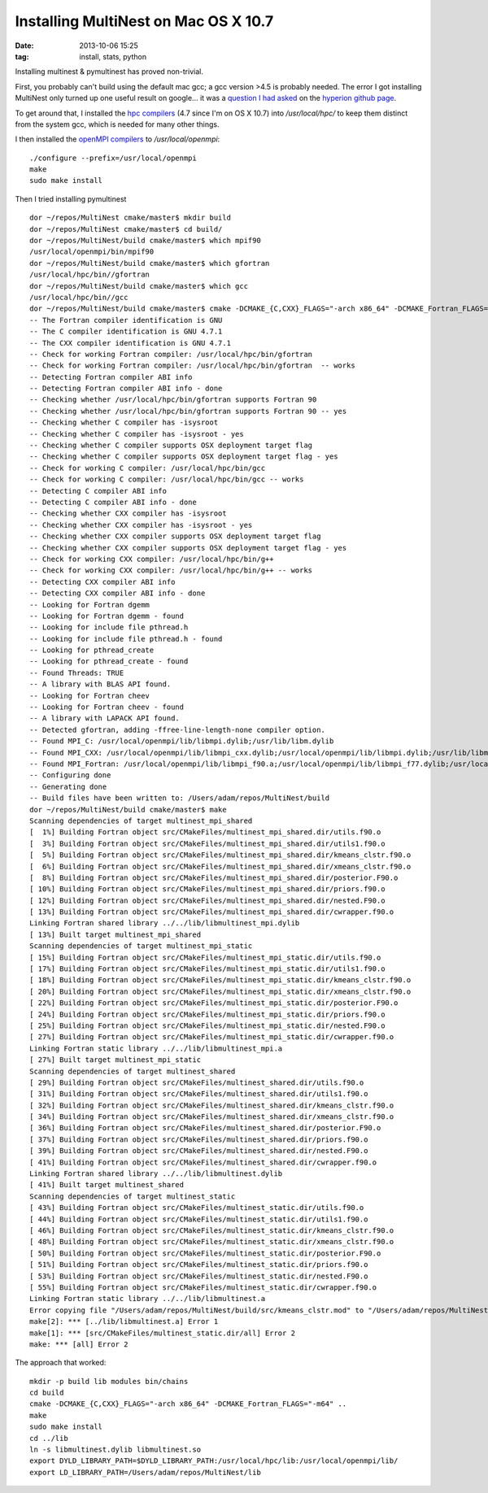 Installing MultiNest on Mac OS X 10.7
=====================================
:date: 2013-10-06 15:25
:tag: install, stats, python

Installing multinest & pymultinest has proved non-trivial.

First, you probably can't build using the default mac gcc; a gcc version >4.5
is probably needed.  The error I got installing MultiNest only turned up one
useful result on google... it was a `question I had asked
<https://github.com/hyperion-rt/hyperion/issues/23>`_ on the `hyperion github
page <https://github.com/hyperion-rt>`_.

To get around that, I installed the `hpc compilers
<http://hpc.sourceforge.net/>`_ (4.7 since I'm on OS X 10.7) into
`/usr/local/hpc/` to keep them distinct from the system gcc, which is needed
for many other things.

I then installed the `openMPI compilers <http://www.open-mpi.org/>`_ to `/usr/local/openmpi`::

    ./configure --prefix=/usr/local/openmpi
    make
    sudo make install

Then I tried installing pymultinest

:: 


    dor ~/repos/MultiNest cmake/master$ mkdir build
    dor ~/repos/MultiNest cmake/master$ cd build/
    dor ~/repos/MultiNest/build cmake/master$ which mpif90
    /usr/local/openmpi/bin/mpif90
    dor ~/repos/MultiNest/build cmake/master$ which gfortran
    /usr/local/hpc/bin//gfortran
    dor ~/repos/MultiNest/build cmake/master$ which gcc
    /usr/local/hpc/bin//gcc
    dor ~/repos/MultiNest/build cmake/master$ cmake -DCMAKE_{C,CXX}_FLAGS="-arch x86_64" -DCMAKE_Fortran_FLAGS="-m64" ..
    -- The Fortran compiler identification is GNU
    -- The C compiler identification is GNU 4.7.1
    -- The CXX compiler identification is GNU 4.7.1
    -- Check for working Fortran compiler: /usr/local/hpc/bin/gfortran
    -- Check for working Fortran compiler: /usr/local/hpc/bin/gfortran  -- works
    -- Detecting Fortran compiler ABI info
    -- Detecting Fortran compiler ABI info - done
    -- Checking whether /usr/local/hpc/bin/gfortran supports Fortran 90
    -- Checking whether /usr/local/hpc/bin/gfortran supports Fortran 90 -- yes
    -- Checking whether C compiler has -isysroot
    -- Checking whether C compiler has -isysroot - yes
    -- Checking whether C compiler supports OSX deployment target flag
    -- Checking whether C compiler supports OSX deployment target flag - yes
    -- Check for working C compiler: /usr/local/hpc/bin/gcc
    -- Check for working C compiler: /usr/local/hpc/bin/gcc -- works
    -- Detecting C compiler ABI info
    -- Detecting C compiler ABI info - done
    -- Checking whether CXX compiler has -isysroot
    -- Checking whether CXX compiler has -isysroot - yes
    -- Checking whether CXX compiler supports OSX deployment target flag
    -- Checking whether CXX compiler supports OSX deployment target flag - yes
    -- Check for working CXX compiler: /usr/local/hpc/bin/g++
    -- Check for working CXX compiler: /usr/local/hpc/bin/g++ -- works
    -- Detecting CXX compiler ABI info
    -- Detecting CXX compiler ABI info - done
    -- Looking for Fortran dgemm
    -- Looking for Fortran dgemm - found
    -- Looking for include file pthread.h
    -- Looking for include file pthread.h - found
    -- Looking for pthread_create
    -- Looking for pthread_create - found
    -- Found Threads: TRUE
    -- A library with BLAS API found.
    -- Looking for Fortran cheev
    -- Looking for Fortran cheev - found
    -- A library with LAPACK API found.
    -- Detected gfortran, adding -ffree-line-length-none compiler option.
    -- Found MPI_C: /usr/local/openmpi/lib/libmpi.dylib;/usr/lib/libm.dylib
    -- Found MPI_CXX: /usr/local/openmpi/lib/libmpi_cxx.dylib;/usr/local/openmpi/lib/libmpi.dylib;/usr/lib/libm.dylib
    -- Found MPI_Fortran: /usr/local/openmpi/lib/libmpi_f90.a;/usr/local/openmpi/lib/libmpi_f77.dylib;/usr/local/openmpi/lib/libmpi.dylib;/usr/lib/libm.dylib
    -- Configuring done
    -- Generating done
    -- Build files have been written to: /Users/adam/repos/MultiNest/build
    dor ~/repos/MultiNest/build cmake/master$ make
    Scanning dependencies of target multinest_mpi_shared
    [  1%] Building Fortran object src/CMakeFiles/multinest_mpi_shared.dir/utils.f90.o
    [  3%] Building Fortran object src/CMakeFiles/multinest_mpi_shared.dir/utils1.f90.o
    [  5%] Building Fortran object src/CMakeFiles/multinest_mpi_shared.dir/kmeans_clstr.f90.o
    [  6%] Building Fortran object src/CMakeFiles/multinest_mpi_shared.dir/xmeans_clstr.f90.o
    [  8%] Building Fortran object src/CMakeFiles/multinest_mpi_shared.dir/posterior.F90.o
    [ 10%] Building Fortran object src/CMakeFiles/multinest_mpi_shared.dir/priors.f90.o
    [ 12%] Building Fortran object src/CMakeFiles/multinest_mpi_shared.dir/nested.F90.o
    [ 13%] Building Fortran object src/CMakeFiles/multinest_mpi_shared.dir/cwrapper.f90.o
    Linking Fortran shared library ../../lib/libmultinest_mpi.dylib
    [ 13%] Built target multinest_mpi_shared
    Scanning dependencies of target multinest_mpi_static
    [ 15%] Building Fortran object src/CMakeFiles/multinest_mpi_static.dir/utils.f90.o
    [ 17%] Building Fortran object src/CMakeFiles/multinest_mpi_static.dir/utils1.f90.o
    [ 18%] Building Fortran object src/CMakeFiles/multinest_mpi_static.dir/kmeans_clstr.f90.o
    [ 20%] Building Fortran object src/CMakeFiles/multinest_mpi_static.dir/xmeans_clstr.f90.o
    [ 22%] Building Fortran object src/CMakeFiles/multinest_mpi_static.dir/posterior.F90.o
    [ 24%] Building Fortran object src/CMakeFiles/multinest_mpi_static.dir/priors.f90.o
    [ 25%] Building Fortran object src/CMakeFiles/multinest_mpi_static.dir/nested.F90.o
    [ 27%] Building Fortran object src/CMakeFiles/multinest_mpi_static.dir/cwrapper.f90.o
    Linking Fortran static library ../../lib/libmultinest_mpi.a
    [ 27%] Built target multinest_mpi_static
    Scanning dependencies of target multinest_shared
    [ 29%] Building Fortran object src/CMakeFiles/multinest_shared.dir/utils.f90.o
    [ 31%] Building Fortran object src/CMakeFiles/multinest_shared.dir/utils1.f90.o
    [ 32%] Building Fortran object src/CMakeFiles/multinest_shared.dir/kmeans_clstr.f90.o
    [ 34%] Building Fortran object src/CMakeFiles/multinest_shared.dir/xmeans_clstr.f90.o
    [ 36%] Building Fortran object src/CMakeFiles/multinest_shared.dir/posterior.F90.o
    [ 37%] Building Fortran object src/CMakeFiles/multinest_shared.dir/priors.f90.o
    [ 39%] Building Fortran object src/CMakeFiles/multinest_shared.dir/nested.F90.o
    [ 41%] Building Fortran object src/CMakeFiles/multinest_shared.dir/cwrapper.f90.o
    Linking Fortran shared library ../../lib/libmultinest.dylib
    [ 41%] Built target multinest_shared
    Scanning dependencies of target multinest_static
    [ 43%] Building Fortran object src/CMakeFiles/multinest_static.dir/utils.f90.o
    [ 44%] Building Fortran object src/CMakeFiles/multinest_static.dir/utils1.f90.o
    [ 46%] Building Fortran object src/CMakeFiles/multinest_static.dir/kmeans_clstr.f90.o
    [ 48%] Building Fortran object src/CMakeFiles/multinest_static.dir/xmeans_clstr.f90.o
    [ 50%] Building Fortran object src/CMakeFiles/multinest_static.dir/posterior.F90.o
    [ 51%] Building Fortran object src/CMakeFiles/multinest_static.dir/priors.f90.o
    [ 53%] Building Fortran object src/CMakeFiles/multinest_static.dir/nested.F90.o
    [ 55%] Building Fortran object src/CMakeFiles/multinest_static.dir/cwrapper.f90.o
    Linking Fortran static library ../../lib/libmultinest.a
    Error copying file "/Users/adam/repos/MultiNest/build/src/kmeans_clstr.mod" to "/Users/adam/repos/MultiNest/modules/".
    make[2]: *** [../lib/libmultinest.a] Error 1
    make[1]: *** [src/CMakeFiles/multinest_static.dir/all] Error 2
    make: *** [all] Error 2
    
The approach that worked::

    mkdir -p build lib modules bin/chains
    cd build
    cmake -DCMAKE_{C,CXX}_FLAGS="-arch x86_64" -DCMAKE_Fortran_FLAGS="-m64" ..
    make
    sudo make install
    cd ../lib
    ln -s libmultinest.dylib libmultinest.so
    export DYLD_LIBRARY_PATH=$DYLD_LIBRARY_PATH:/usr/local/hpc/lib:/usr/local/openmpi/lib/
    export LD_LIBRARY_PATH=/Users/adam/repos/MultiNest/lib

